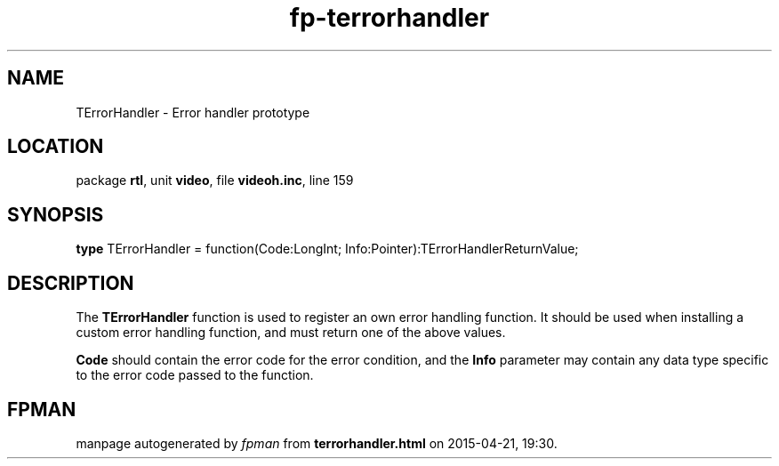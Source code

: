 .\" file autogenerated by fpman
.TH "fp-terrorhandler" 3 "2014-03-14" "fpman" "Free Pascal Programmer's Manual"
.SH NAME
TErrorHandler - Error handler prototype
.SH LOCATION
package \fBrtl\fR, unit \fBvideo\fR, file \fBvideoh.inc\fR, line 159
.SH SYNOPSIS
\fBtype\fR TErrorHandler = function(Code:LongInt; Info:Pointer):TErrorHandlerReturnValue;
.SH DESCRIPTION
The \fBTErrorHandler\fR function is used to register an own error handling function. It should be used when installing a custom error handling function, and must return one of the above values.

\fBCode\fR should contain the error code for the error condition, and the \fBInfo\fR parameter may contain any data type specific to the error code passed to the function.


.SH FPMAN
manpage autogenerated by \fIfpman\fR from \fBterrorhandler.html\fR on 2015-04-21, 19:30.

